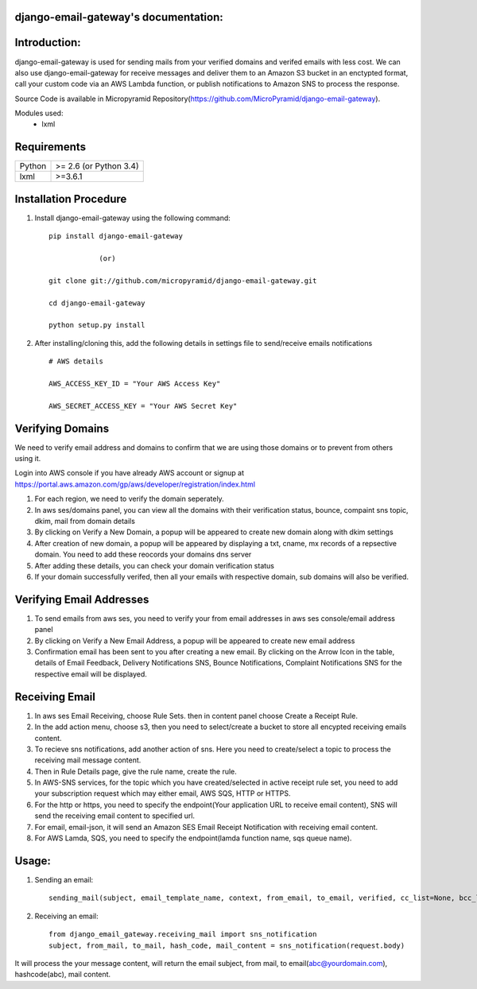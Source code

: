 django-email-gateway's documentation:
=====================================

Introduction:
=============

django-email-gateway is used for sending mails from your verified domains and verifed emails with less cost. We can also use django-email-gateway for receive messages and deliver them to an Amazon S3 bucket in an enctypted format, call your custom code via an AWS Lambda function, or publish notifications to Amazon SNS to process the response.

Source Code is available in Micropyramid Repository(https://github.com/MicroPyramid/django-email-gateway).

Modules used:
	* lxml


Requirements
======================

======  ====================
Python  >= 2.6 (or Python 3.4)
lxml    >=3.6.1
======  ====================

Installation Procedure
======================

1. Install django-email-gateway using the following command::

    pip install django-email-gateway

    		(or)

    git clone git://github.com/micropyramid/django-email-gateway.git

    cd django-email-gateway

    python setup.py install


2. After installing/cloning this, add the following details in settings file to send/receive emails notifications ::

    # AWS details

    AWS_ACCESS_KEY_ID = "Your AWS Access Key"

    AWS_SECRET_ACCESS_KEY = "Your AWS Secret Key"


Verifying Domains
==================
We need to verify email address and domains to confirm that we are using those domains or to prevent from others using it.

Login into AWS console if you have already AWS account or signup at https://portal.aws.amazon.com/gp/aws/developer/registration/index.html

1. For each region, we need to verify the domain seperately.
2. In aws ses/domains panel, you can view all the domains with their verification status, bounce, compaint sns topic, dkim, mail from domain details
3. By clicking on Verify a New Domain, a popup will be appeared to create new domain along with dkim settings
4. After creation of new domain, a popup will be appeared by displaying a txt, cname, mx records of a repsective domain. You need to add these reocords your domains dns server
5. After adding these details, you can check your domain verification status
6. If your domain successfully verifed, then all your emails with respective domain, sub domains will also be verified.


Verifying Email Addresses
==========================
1. To send emails from aws ses, you need to verify your from email addresses in aws ses console/email address panel
2. By clicking on Verify a New Email Address, a popup will be appeared to create new email address
3. Confirmation email has been sent to you after creating a new email. By clicking on the Arrow Icon in the table, details of Email Feedback, Delivery Notifications SNS, Bounce Notifications, Complaint Notifications SNS for the respective email will be displayed.


Receiving Email
=================
1. In aws ses Email Receiving, choose Rule Sets. then in content panel choose Create a Receipt Rule.
2. In the add action menu, choose s3, then you need to select/create a bucket to store all encypted receiving emails content.
3. To recieve sns notifications, add another action of sns. Here you need to create/select a topic to process the receiving mail message content.
4. Then in Rule Details page, give the rule name, create the rule.
5. In AWS-SNS services, for the topic which you have created/selected in active receipt rule set, you need to add your subscription request which may either email, AWS SQS, HTTP or HTTPS.
6. For the http or https, you need to specify the endpoint(Your application URL to receive email content), SNS will send the receiving email content to specified url.
7. For email, email-json, it will send an Amazon SES Email Receipt Notification with receiving email content.
8. For AWS Lamda, SQS, you need to specify the endpoint(lamda function name, sqs queue name).

Usage:
=======

1. Sending an email::

    sending_mail(subject, email_template_name, context, from_email, to_email, verified, cc_list=None, bcc_list=None)

2. Receiving an email::

    from django_email_gateway.receiving_mail import sns_notification
    subject, from_mail, to_mail, hash_code, mail_content = sns_notification(request.body)

It will process the your message content, will return the email subject, from mail, to email(abc@yourdomain.com), hashcode(abc), mail content.



